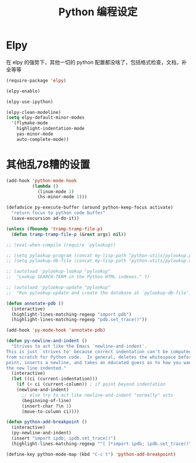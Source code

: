 #+TITLE: Python 编程设定

* Elpy
在 elpy 的强势下，其他一切的 python 配置都没啥了，包括格式检查，文档，补全等等

#+NAME: elpy
#+BEGIN_SRC emacs-lisp
(require-package 'elpy)

(elpy-enable)

(elpy-use-ipython)

(elpy-clean-modeline)
(setq elpy-default-minor-modes
  '(flymake-mode
	highlight-indentation-mode
	yas-minor-mode
	auto-complete-mode))
#+END_SRC

* 其他乱78糟的设置
#+NAME:misc
#+BEGIN_SRC emacs-lisp
(add-hook 'python-mode-hook
          (lambda ()
            (linum-mode 1)
            (hs-minor-mode 1)))

(defadvice py-execute-buffer (around python-keep-focus activate)
  "return focus to python code buffer"
  (save-excursion ad-do-it))

(unless (fboundp 'tramp-tramp-file-p)
  (defun tramp-tramp-file-p (&rest args) nil))

;; (eval-when-compile (require 'pylookup))

;; (setq pylookup-program (concat my-lisp-path "python-utils/pylookup.py"))
;; (setq pylookup-db-file (concat my-lisp-path "python-utils/pylookup.db"))

;; (autoload 'pylookup-lookup "pylookup"
;;  "Lookup SEARCH-TERM in the Python HTML indexes." t)

;; (autoload 'pylookup-update "pylookup"
;;  "Run pylookup-update and create the database at `pylookup-db-file'." t)

(defun annotate-pdb ()
  (interactive)
  (highlight-lines-matching-regexp "import pdb")
  (highlight-lines-matching-regexp "pdb.set_trace()"))

(add-hook 'py-mode-hook 'annotate-pdb)

(defun py-newline-and-indent ()
  "Strives to act like the Emacs `newline-and-indent'.
This is just `strives to' because correct indentation can't be computed
from scratch for Python code.  In general, deletes the whitespace before
point, inserts a newline, and takes an educated guess as to how you want
the new line indented."
  (interactive)
  (let ((ci (current-indentation)))
    (if (< ci (current-column)) ; if point beyond indentation
	(newline-and-indent)
      ;; else try to act like newline-and-indent "normally" acts
      (beginning-of-line)
      (insert-char ?\n 1)
      (move-to-column ci))))

(defun python-add-breakpoint ()
  (interactive)
  (py-newline-and-indent)
  (insert "import ipdb; ipdb.set_trace()")
  (highlight-lines-matching-regexp "^[ ]*import ipdb; ipdb.set_trace()"))

(define-key python-mode-map (kbd "C-c t") 'python-add-breakpoint)
#+END_SRC
